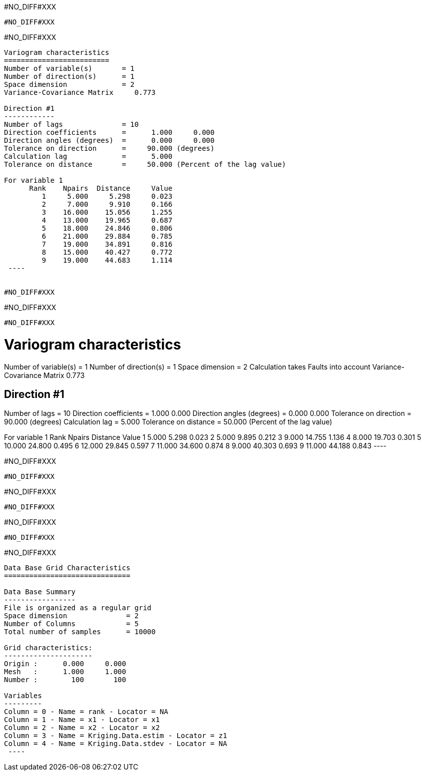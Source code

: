#NO_DIFF#XXX
----
#NO_DIFF#XXX
----


#NO_DIFF#XXX
----

Variogram characteristics
=========================
Number of variable(s)       = 1
Number of direction(s)      = 1
Space dimension             = 2
Variance-Covariance Matrix     0.773

Direction #1
------------
Number of lags              = 10
Direction coefficients      =      1.000     0.000
Direction angles (degrees)  =      0.000     0.000
Tolerance on direction      =     90.000 (degrees)
Calculation lag             =      5.000
Tolerance on distance       =     50.000 (Percent of the lag value)

For variable 1
      Rank    Npairs  Distance     Value
         1     5.000     5.298     0.023
         2     7.000     9.910     0.166
         3    16.000    15.056     1.255
         4    13.000    19.965     0.687
         5    18.000    24.846     0.806
         6    21.000    29.884     0.785
         7    19.000    34.891     0.816
         8    15.000    40.427     0.772
         9    19.000    44.683     1.114
 ----


#NO_DIFF#XXX
----
#NO_DIFF#XXX
----


#NO_DIFF#XXX
----

Variogram characteristics
=========================
Number of variable(s)       = 1
Number of direction(s)      = 1
Space dimension             = 2
Calculation takes Faults into account
Variance-Covariance Matrix     0.773

Direction #1
------------
Number of lags              = 10
Direction coefficients      =      1.000     0.000
Direction angles (degrees)  =      0.000     0.000
Tolerance on direction      =     90.000 (degrees)
Calculation lag             =      5.000
Tolerance on distance       =     50.000 (Percent of the lag value)

For variable 1
      Rank    Npairs  Distance     Value
         1     5.000     5.298     0.023
         2     5.000     9.895     0.212
         3     9.000    14.755     1.136
         4     8.000    19.703     0.301
         5    10.000    24.800     0.495
         6    12.000    29.845     0.597
         7    11.000    34.600     0.874
         8     9.000    40.303     0.693
         9    11.000    44.188     0.843
 ----


#NO_DIFF#XXX
----
#NO_DIFF#XXX
----


#NO_DIFF#XXX
----
#NO_DIFF#XXX
----


#NO_DIFF#XXX
----
#NO_DIFF#XXX
----


#NO_DIFF#XXX
----

Data Base Grid Characteristics
==============================

Data Base Summary
-----------------
File is organized as a regular grid
Space dimension              = 2
Number of Columns            = 5
Total number of samples      = 10000

Grid characteristics:
---------------------
Origin :      0.000     0.000
Mesh   :      1.000     1.000
Number :        100       100

Variables
---------
Column = 0 - Name = rank - Locator = NA
Column = 1 - Name = x1 - Locator = x1
Column = 2 - Name = x2 - Locator = x2
Column = 3 - Name = Kriging.Data.estim - Locator = z1
Column = 4 - Name = Kriging.Data.stdev - Locator = NA
 ----
